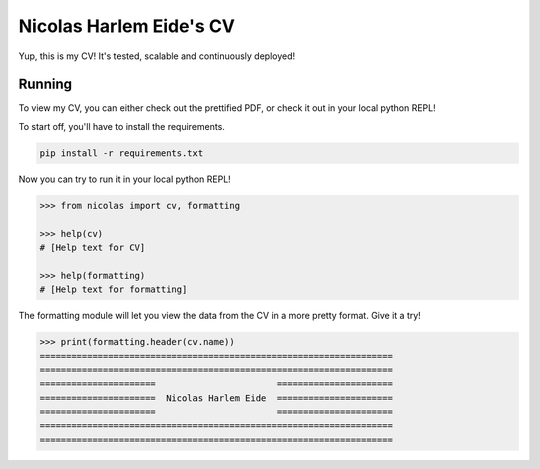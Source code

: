 Nicolas Harlem Eide's CV
========================

Yup, this is my CV! It's tested, scalable and continuously deployed!

Running
-------

To view my CV, you can either check out the prettified PDF, or check it out
in your local python REPL!

To start off, you'll have to install the requirements.

.. code:: bash

    pip install -r requirements.txt

Now you can try to run it in your local python REPL!

.. code:: python

    >>> from nicolas import cv, formatting

    >>> help(cv)
    # [Help text for CV]

    >>> help(formatting)
    # [Help text for formatting]

The formatting module will let you view the data from the CV in a more pretty
format. Give it a try!

.. code:: python

    >>> print(formatting.header(cv.name))
    ===================================================================
    ===================================================================
    ======================                       ======================
    ======================  Nicolas Harlem Eide  ======================
    ======================                       ======================
    ===================================================================
    ===================================================================
